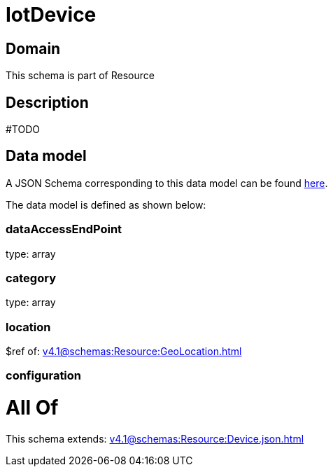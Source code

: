 = IotDevice

[#domain]
== Domain

This schema is part of Resource

[#description]
== Description

#TODO


[#data_model]
== Data model

A JSON Schema corresponding to this data model can be found https://tmforum.org[here].

The data model is defined as shown below:


=== dataAccessEndPoint
type: array


=== category
type: array


=== location
$ref of: xref:v4.1@schemas:Resource:GeoLocation.adoc[]


=== configuration

= All Of 
This schema extends: xref:v4.1@schemas:Resource:Device.json.adoc[]
